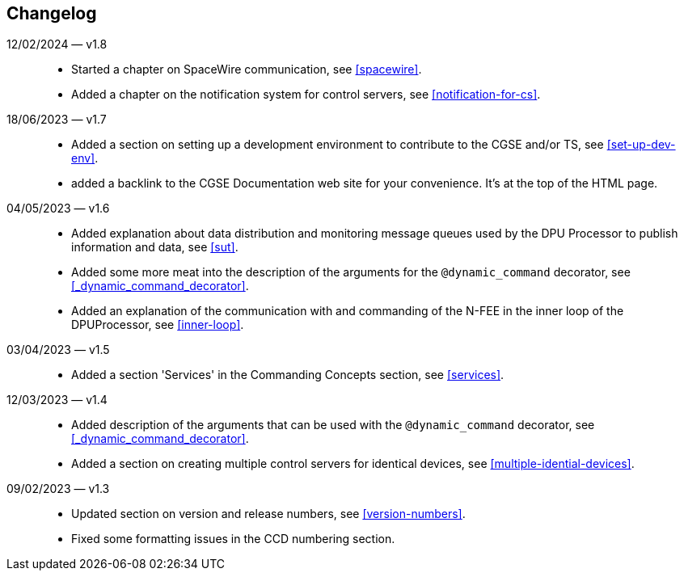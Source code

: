 == Changelog

12/02/2024 — v1.8::
* Started a chapter on SpaceWire communication, see <<spacewire>>.
* Added a chapter on the notification system for control servers, see <<notification-for-cs>>.

18/06/2023 — v1.7::
* Added a section on setting up a development environment to contribute to the CGSE and/or TS, see <<set-up-dev-env>>.
* added a backlink to the CGSE Documentation web site for your convenience. It's at the top of the HTML page.

04/05/2023 — v1.6::
* Added explanation about data distribution and monitoring message queues used by the DPU Processor to publish information and data, see <<sut>>.
* Added some more meat into the description of the arguments for the `@dynamic_command` decorator, see <<_dynamic_command_decorator>>.
* Added an explanation of the communication with and commanding of the N-FEE in the inner loop of the DPUProcessor, see <<inner-loop>>.

03/04/2023 — v1.5::
* Added a section 'Services' in the Commanding Concepts section, see <<services>>.

12/03/2023 — v1.4::
* Added description of the arguments that can be used with the `@dynamic_command` decorator, see <<_dynamic_command_decorator>>.
* Added a section on creating multiple control servers for identical devices, see <<multiple-idential-devices>>.

09/02/2023 — v1.3::
* Updated section on version and release numbers, see <<version-numbers>>.
* Fixed some formatting issues in the CCD numbering section.
